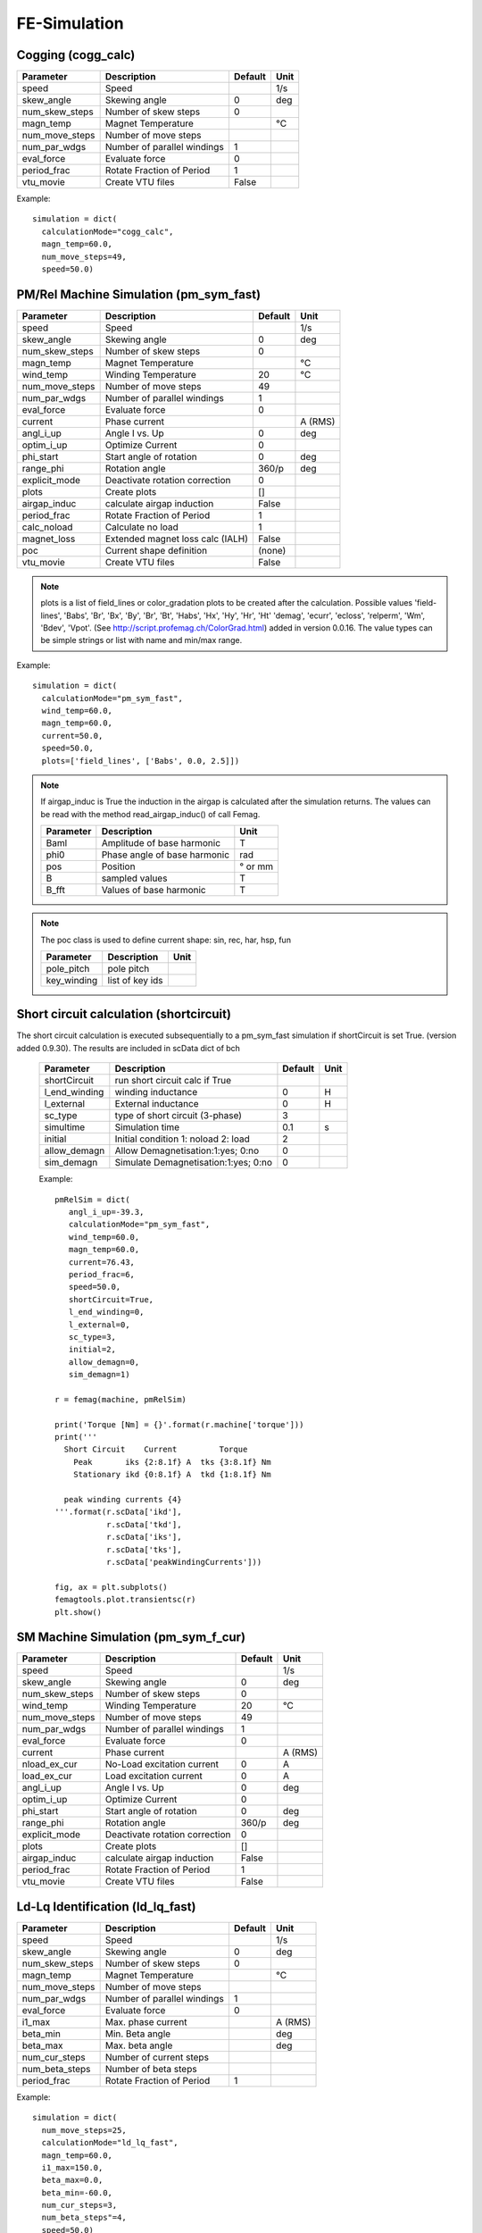 **FE-Simulation**
=================

Cogging (cogg_calc)
~~~~~~~~~~~~~~~~~~~

==============  ============================= ==========  ============
Parameter        Description                   Default      Unit
==============  ============================= ==========  ============
speed           Speed                                     1/s
skew_angle      Skewing angle                   0         deg
num_skew_steps  Number of skew steps            0
magn_temp       Magnet Temperature                        °C
num_move_steps  Number of move steps
num_par_wdgs    Number of parallel windings     1
eval_force      Evaluate force                  0
period_frac     Rotate Fraction of Period       1
vtu_movie       Create VTU files                False
==============  ============================= ==========  ============

Example::

  simulation = dict(
    calculationMode="cogg_calc",
    magn_temp=60.0,
    num_move_steps=49,
    speed=50.0)

PM/Rel Machine Simulation (pm_sym_fast)
~~~~~~~~~~~~~~~~~~~~~~~~~~~~~~~~~~~~~~~

==============  ======================================= ========  ============
Parameter        Description                            Default      Unit
==============  ======================================= ========  ============
speed           Speed                                              1/s
skew_angle      Skewing angle                           0          deg
num_skew_steps  Number of skew steps                    0
magn_temp       Magnet Temperature                                 °C
wind_temp       Winding Temperature                     20         °C
num_move_steps  Number of move steps                    49
num_par_wdgs    Number of parallel windings             1
eval_force      Evaluate force                          0
current         Phase current                                      A (RMS)
angl_i_up       Angle I vs. Up                          0          deg
optim_i_up      Optimize Current                        0
phi_start       Start angle of rotation                 0          deg
range_phi       Rotation angle                          360/p      deg
explicit_mode   Deactivate rotation correction          0
plots           Create plots                            []
airgap_induc    calculate airgap induction              False
period_frac     Rotate Fraction of Period               1
calc_noload     Calculate no load                       1
magnet_loss     Extended magnet loss calc  (IALH)       False
poc             Current shape definition                (none)
vtu_movie       Create VTU files                        False
==============  ======================================= ========  ============

.. Note::

   plots is a list of field_lines or color_gradation plots to be created after the calculation. Possible values
   'field-lines', 'Babs', 'Br', 'Bx', 'By', 'Br', 'Bt', 'Habs', 'Hx', 'Hy', 'Hr', 'Ht'
   'demag', 'ecurr', 'ecloss', 'relperm', 'Wm', 'Bdev', 'Vpot'. (See http://script.profemag.ch/ColorGrad.html) added in version 0.0.16. The value types can be simple strings or list with name and min/max range.

Example::

  simulation = dict(
    calculationMode="pm_sym_fast",
    wind_temp=60.0,
    magn_temp=60.0,
    current=50.0,
    speed=50.0,
    plots=['field_lines', ['Babs', 0.0, 2.5]])

.. Note::
   If airgap_induc is True the induction in the airgap is calculated after the simulation returns. The values can be read with the method read_airgap_induc() of call Femag.

   ==============  ============================= ============
   Parameter        Description                  Unit
   ==============  ============================= ============
   Baml            Amplitude of base harmonic    T
   phi0            Phase angle of base harmonic  rad
   pos             Position                      ° or mm
   B               sampled values                T
   B_fft           Values of base harmonic       T
   ==============  ============================= ============

   .. image:: ../img/airgapinduc.png
      :height: 240pt

.. Note::
   The poc class is used to define current shape: sin, rec, har, hsp, fun

   ==============  ============================= ============
   Parameter        Description                  Unit
   ==============  ============================= ============
   pole_pitch      pole pitch
   key_winding     list of key ids
   ==============  ============================= ============

Short circuit calculation (shortcircuit)
~~~~~~~~~~~~~~~~~~~~~~~~~~~~~~~~~~~~~~~~

The short circuit calculation is executed subsequentially to a pm_sym_fast simulation
if shortCircuit is set True. (version added 0.9.30). The results are included in scData dict of bch

   ==============  ===================================== ==========  ==========
   Parameter        Description                          Default      Unit
   ==============  ===================================== ==========  ==========
   shortCircuit    run short circuit calc if True
   l_end_winding   winding inductance                    0           H
   l_external      External inductance                   0           H
   sc_type         type of short circuit (3-phase)       3
   simultime       Simulation time                       0.1         s
   initial         Initial condition 1: noload 2: load   2
   allow_demagn    Allow Demagnetisation:1:yes; 0:no     0
   sim_demagn      Simulate Demagnetisation:1:yes; 0:no  0
   ==============  ===================================== ==========  ==========

   Example::

     pmRelSim = dict(
        angl_i_up=-39.3,
        calculationMode="pm_sym_fast",
        wind_temp=60.0,
        magn_temp=60.0,
        current=76.43,
        period_frac=6,
        speed=50.0,
        shortCircuit=True,
        l_end_winding=0,
        l_external=0,
        sc_type=3,
        initial=2,
        allow_demagn=0,
        sim_demagn=1)

     r = femag(machine, pmRelSim)

     print('Torque [Nm] = {}'.format(r.machine['torque']))
     print('''
       Short Circuit    Current         Torque
         Peak       iks {2:8.1f} A  tks {3:8.1f} Nm
         Stationary ikd {0:8.1f} A  tkd {1:8.1f} Nm

       peak winding currents {4}
     '''.format(r.scData['ikd'],
                r.scData['tkd'],
                r.scData['iks'],
                r.scData['tks'],
                r.scData['peakWindingCurrents']))

     fig, ax = plt.subplots()
     femagtools.plot.transientsc(r)
     plt.show()

.. image:: ../img/shortcircuit.png
  :height: 290pt

SM Machine Simulation (pm_sym_f_cur)
~~~~~~~~~~~~~~~~~~~~~~~~~~~~~~~~~~~~

==============  ======================================= ========  ============
Parameter        Description                            Default      Unit
==============  ======================================= ========  ============
speed           Speed                                              1/s
skew_angle      Skewing angle                           0          deg
num_skew_steps  Number of skew steps                    0
wind_temp       Winding Temperature                     20         °C
num_move_steps  Number of move steps                    49
num_par_wdgs    Number of parallel windings             1
eval_force      Evaluate force                          0
current         Phase current                                      A (RMS)
nload_ex_cur    No-Load excitation current              0          A
load_ex_cur     Load excitation current                 0          A
angl_i_up       Angle I vs. Up                          0          deg
optim_i_up      Optimize Current                        0
phi_start       Start angle of rotation                 0          deg
range_phi       Rotation angle                          360/p      deg
explicit_mode   Deactivate rotation correction          0
plots           Create plots                            []
airgap_induc    calculate airgap induction              False
period_frac     Rotate Fraction of Period               1
vtu_movie       Create VTU files                        False
==============  ======================================= ========  ============

Ld-Lq Identification (ld_lq_fast)
~~~~~~~~~~~~~~~~~~~~~~~~~~~~~~~~~

==============  ============================= ==========  ============
Parameter        Description                   Default      Unit
==============  ============================= ==========  ============
speed           Speed                                     1/s
skew_angle      Skewing angle                   0         deg
num_skew_steps  Number of skew steps            0
magn_temp       Magnet Temperature                        °C
num_move_steps  Number of move steps
num_par_wdgs    Number of parallel windings     1
eval_force      Evaluate force                  0
i1_max          Max. phase current                        A (RMS)
beta_min        Min. Beta angle                           deg
beta_max        Max. beta angle                           deg
num_cur_steps   Number of current steps
num_beta_steps  Number of beta steps
period_frac     Rotate Fraction of Period       1
==============  ============================= ==========  ============

Example::

  simulation = dict(
    num_move_steps=25,
    calculationMode="ld_lq_fast",
    magn_temp=60.0,
    i1_max=150.0,
    beta_max=0.0,
    beta_min=-60.0,
    num_cur_steps=3,
    num_beta_steps"=4,
    speed=50.0)


Psid-Psiq Identification (psd_psq_fast)
~~~~~~~~~~~~~~~~~~~~~~~~~~~~~~~~~~~~~~~

==============  ============================= ==========  ============
Parameter        Description                   Default      Unit
==============  ============================= ==========  ============
speed           Speed                                     1/s
skew_angle      Skewing angle                   0         deg
num_skew_steps  Number of skew steps            0
magn_temp       Magnet Temperature                        °C
num_move_steps  Number of move steps
num_par_wdgs    Number of parallel windings     1
eval_force      Evaluate force                  0
maxid           Max. Amplitude Id current                 A
minid           Min. Amplitude Id current                 A
maxiq           Max. Amplitude Iq current                 A
miniq           Min. Amplitude Iq current                 A
delta_id        Delta of Id current steps                 A
delta_iq        Delta of Iq current steps                 A
period_frac     Rotate Fraction of Period       1
==============  ============================= ==========  ============

Example::

  simulation = dict(
    num_move_steps=25,
    calculationMode="psd_psq_fast",
    magn_temp=60.0,
    maxid=0.0,
    minid=-150.0,
    maxiq=150.0
    miniq=0.0,
    delta_id=50.0,
    delta_iq=50.0,
    speed=50.0)


PM/Rel Torque Calc (torq_calc)
~~~~~~~~~~~~~~~~~~~~~~~~~~~~~~

similar to pm_sym_fast without noload calc (Note: requires a correct Poc)

==============  ============================= ==========  ============
Parameter        Description                   Default      Unit
==============  ============================= ==========  ============
speed           Speed                                     1/s
skew_angle      Skewing angle                   0         deg
num_skew_steps  Number of skew steps            0
magn_temp       Magnet Temperature                        °C
wind_temp       Winding Temperature             20        °C
num_move_steps  Number of move steps            49
num_par_wdgs    Number of parallel windings     1
current         Phase current                             A (RMS)
poc             Current shape definition        (none)
angl_i_up       Angle I vs. Up                  0         deg
==============  ============================= ==========  ============

Example::

  simulation = dict(
    calculationMode="torq_calc",
    wind_temp=60.0,
    magn_temp=60.0,
    current=50.0,
    angl_i_up=0.0,
    speed=50.0)

FE-Simulation with existing model
---------------------------------

FE calculations can be executed for existing models also.
Since Femag Rel 8.3 there is no need to fully specify the machine model::

  machine = "PM 270 L8"

  workdir = os.path.join(
    os.path.expanduser('~'), 'femag')

  femag = femagtools.Femag(workdir)

  simulation = dict(
    angl_i_up=-38.7,
    calculationMode="pm_sym_fast",
    magn_temp=60.0,
    num_move_steps=25,
    speed=50.0,
    wind_temp=60.0,
    current=108.0)

  r = femag(machine, simulation)

For older FEMAG versions the minimal data is::

  machine = dict(
      name="PM 130 L4",
      lfe=0.1,
      poles=4,
      outer_diam=0.13,
      bore_diam=0.07,
      airgap=0.001,

      stator=dict(
          num_slots=12,
          num_slots_gen=3,
          mcvkey_yoke="dummy"
      )
  )
